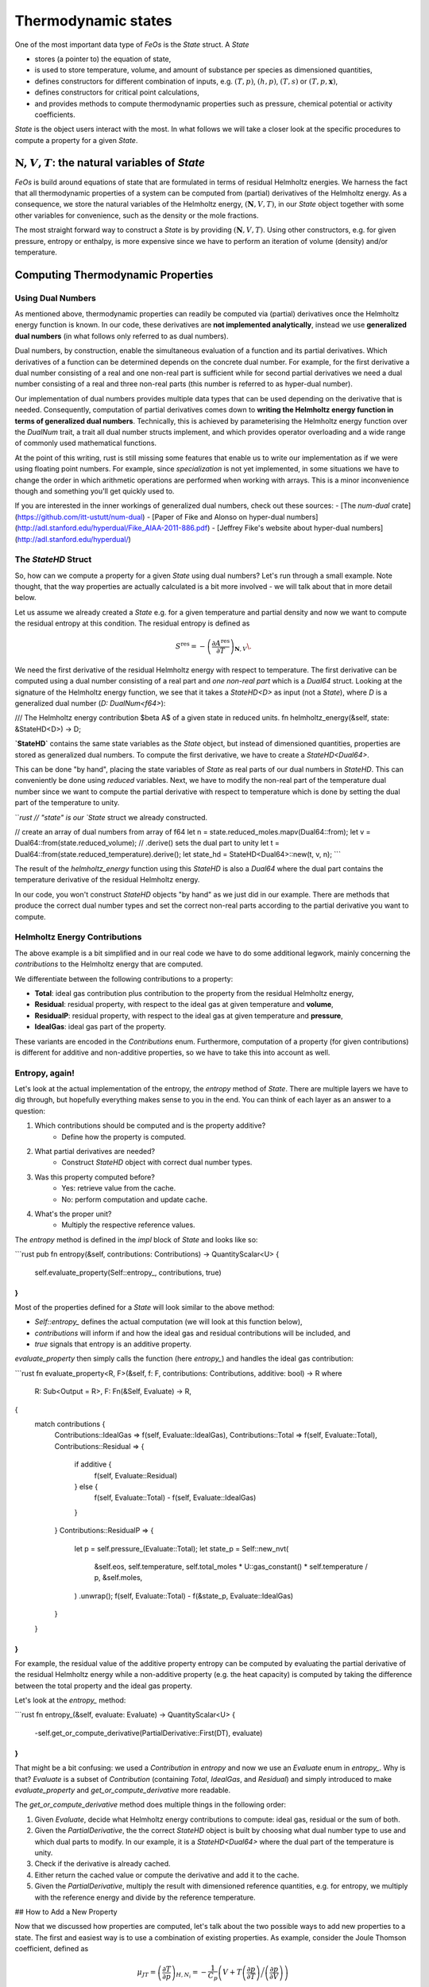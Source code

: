 Thermodynamic states
====================

One of the most important data type of `FeOs` is the `State` struct.
A `State`

- stores (a pointer to) the equation of state,
- is used to store temperature, volume, and amount of substance per species as dimensioned quantities,
- defines constructors for different combination of inputs, e.g. :math:`(T, p)`, :math:`(h, p)`, :math:`(T, s)` or :math:`(T, p, \mathbf{x})`,
- defines constructors for critical point calculations,
- and provides methods to compute thermodynamic properties such as pressure, chemical potential or activity coefficients.

`State` is the object users interact with the most.
In what follows we will take a closer look at the specific procedures to compute a property for a given `State`.

:math:`\mathbf{N}, V, T`: the natural variables of `State`
----------------------------------------------------------

`FeOs` is build around equations of state that are formulated in terms of residual Helmholtz energies.
We harness the fact that all thermodynamic properties of a system can be computed from (partial) derivatives of the Helmholtz energy.
As a consequence, we store the natural variables of the Helmholtz energy, :math:`(\mathbf{N}, V, T)`, in our `State` object together with some other variables for convenience, such as the density or the mole fractions.

The most straight forward way to construct a `State` is by providing :math:`(\mathbf{N}, V, T)`.
Using other constructors, e.g. for given pressure, entropy or enthalpy, is more expensive since we have to perform an iteration of volume (density) and/or temperature.

Computing Thermodynamic Properties
----------------------------------

Using Dual Numbers
~~~~~~~~~~~~~~~~~~

As mentioned above, thermodynamic properties can readily be computed via (partial) derivatives once the Helmholtz energy function is known.
In our code, these derivatives are **not implemented analytically**, instead we use **generalized dual numbers** (in what follows only referred to as dual numbers).

Dual numbers, by construction, enable the simultaneous evaluation of a function and its partial derivatives.
Which derivatives of a function can be determined depends on the concrete dual number.
For example, for the first derivative a dual number consisting of a real and one non-real part is sufficient while for second partial derivatives we need a dual number consisting of a real and three non-real parts (this number is referred to as hyper-dual number).

Our implementation of dual numbers provides multiple data types that can be used depending on the derivative that is needed.
Consequently, computation of partial derivatives comes down to **writing the Helmholtz energy function in terms of generalized dual numbers**.
Technically, this is achieved by parameterising the Helmholtz energy function over the `DualNum` trait, a trait all dual number structs implement, and which provides operator overloading and a wide range of commonly used mathematical functions.

At the point of this writing, rust is still missing some features that enable us to write our implementation as if we were using floating point numbers.
For example, since *specialization* is not yet implemented, in some situations we have to change the order in which arithmetic operations are performed when working with arrays.
This is a minor inconvenience though and something you'll get quickly used to.

If you are interested in the inner workings of generalized dual numbers, check out these sources:
- [The `num-dual` crate](https://github.com/itt-ustutt/num-dual)
- [Paper of Fike and Alonso on hyper-dual numbers](http://adl.stanford.edu/hyperdual/Fike_AIAA-2011-886.pdf)
- [Jeffrey Fike's website about hyper-dual numbers](http://adl.stanford.edu/hyperdual/)

The `StateHD` Struct
~~~~~~~~~~~~~~~~~~~~

So, how can we compute a property for a given `State` using dual numbers?
Let's run through a small example.
Note thought, that the way properties are actually calculated is a bit more involved - we will talk about that in more detail below.

Let us assume we already created a `State` e.g. for a given temperature and partial density and now we want to compute the residual entropy at this condition.
The residual entropy is defined as

.. math:: S^\text{res} = -\left(\frac{\partial A^\text{res}}{\partial T}\right)_{\mathbf{N}, V} \.

We need the first derivative of the residual Helmholtz energy with respect to temperature.
The first derivative can be computed using a dual number consisting of a real part and *one non-real part* which is a `Dual64` struct.
Looking at the signature of the Helmholtz energy function, we see that it takes a `StateHD<D>` as input (not a `State`), where `D` is a generalized dual number (`D: DualNum<f64>`):

.. code::rust

/// The Helmholtz energy contribution $\beta A$ of a given state in reduced units.
fn helmholtz_energy(&self, state: &StateHD<D>) -> D;


**`StateHD`** contains the same state variables as the `State` object, but instead of dimensioned quantities, properties are stored as generalized dual numbers.
To compute the first derivative, we have to create a `StateHD<Dual64>`.

This can be done "by hand", placing the state variables of `State` as real parts of our dual numbers in `StateHD`.
This can conveniently be done using *reduced* variables.
Next, we have to modify the non-real part of the temperature dual number since we want to compute the partial derivative with respect to temperature which is done by setting the dual part of the temperature to unity.

```rust
// "state" is our `State` struct we already constructed.

// create an array of dual numbers from array of f64
let n = state.reduced_moles.mapv(Dual64::from);
let v = Dual64::from(state.reduced_volume);
// .derive() sets the dual part to unity
let t = Dual64::from(state.reduced_temperature).derive();
let state_hd = StateHD<Dual64>::new(t, v, n);
```

The result of the `helmholtz_energy` function using this `StateHD` is also a `Dual64` where the dual part contains the temperature derivative of the residual Helmholtz energy.

In our code, you won't construct `StateHD` objects "by hand" as we just did in our example.
There are methods that produce the correct dual number types and set the correct non-real parts according to the partial derivative you want to compute.

Helmholtz Energy Contributions
~~~~~~~~~~~~~~~~~~~~~~~~~~~~~~

The above example is a bit simplified and in our real code we have to do some additional legwork, mainly concerning the *contributions* to the Helmholtz energy that are computed.

We differentiate between the following contributions to a property:

- **Total**: ideal gas contribution plus contribution to the property from the residual Helmholtz energy,
- **Residual**: residual property, with respect to the ideal gas at given temperature and **volume**,
- **ResidualP**: residual property, with respect to the ideal gas at given temperature and **pressure**,
- **IdealGas**: ideal gas part of the property.

These variants are encoded in the `Contributions` enum.
Furthermore, computation of a property (for given contributions) is different for additive and non-additive properties, so we have to take this into account as well.

Entropy, again!
~~~~~~~~~~~~~~~

Let's look at the actual implementation of the entropy, the `entropy` method of `State`.
There are multiple layers we have to dig through, but hopefully everything makes sense to you in the end.
You can think of each layer as an answer to a question:

1. Which contributions should be computed and is the property additive?
    - Define how the property is computed.
2. What partial derivatives are needed?
    - Construct `StateHD` object with correct dual number types.
3. Was this property computed before?
    - Yes: retrieve value from the cache.
    - No: perform computation and update cache.
4. What's the proper unit?
    - Multiply the respective reference values.

The `entropy` method is defined in the `impl` block of `State` and looks like so:

```rust
pub fn entropy(&self, contributions: Contributions) -> QuantityScalar<U> {
    self.evaluate_property(Self::entropy_, contributions, true)
}
```

Most of the properties defined for a `State` will look similar to the above method:

- `Self::entropy_` defines the actual computation (we will look at this function below),
- `contributions` will inform if and how the ideal gas and residual contributions will be included, and
- `true` signals that entropy is an additive property.

`evaluate_property` then simply calls the function (here `entropy_`) and handles the ideal gas contribution:

```rust
fn evaluate_property<R, F>(&self, f: F, contributions: Contributions, additive: bool) -> R
where
    R: Sub<Output = R>,
    F: Fn(&Self, Evaluate) -> R,
{
    match contributions {
        Contributions::IdealGas => f(self, Evaluate::IdealGas),
        Contributions::Total => f(self, Evaluate::Total),
        Contributions::Residual => {
            if additive {
                f(self, Evaluate::Residual)
            } else {
                f(self, Evaluate::Total) - f(self, Evaluate::IdealGas)
            }
        }
        Contributions::ResidualP => {
            let p = self.pressure_(Evaluate::Total);
            let state_p = Self::new_nvt(
                &self.eos,
                self.temperature,
                self.total_moles * U::gas_constant() * self.temperature / p,
                &self.moles,
            )
            .unwrap();
            f(self, Evaluate::Total) - f(&state_p, Evaluate::IdealGas)
        }
    }
}
```

For example, the residual value of the additive property entropy can be computed by evaluating the partial derivative of the residual Helmholtz energy while a non-additive property (e.g. the heat capacity) is computed by taking the difference between the total property and the ideal gas property.

Let's look at the `entropy_` method:

```rust
fn entropy_(&self, evaluate: Evaluate) -> QuantityScalar<U> {
    -self.get_or_compute_derivative(PartialDerivative::First(DT), evaluate)
}
```

That might be a bit confusing: we used a `Contribution` in `entropy` and now we use an `Evaluate` enum in `entropy_`.
Why is that?
`Evaluate` is a subset of `Contribution` (containing `Total`, `IdealGas`, and `Residual`) and simply introduced to make `evaluate_property` and `get_or_compute_derivative` more readable.

The `get_or_compute_derivative` method does multiple things in the following order:

1. Given `Evaluate`, decide what Helmholtz energy contributions to compute: ideal gas, residual or the sum of both.
2. Given the `PartialDerivative`, the the correct `StateHD` object is built by choosing what dual number type to use and which dual parts to modify. In our example, it is a `StateHD<Dual64>` where the dual part of the temperature is unity.
3. Check if the derivative is already cached.
4. Either return the cached value or compute the derivative and add it to the cache.
5. Given the `PartialDerivative`, multiply the result with dimensioned reference quantities, e.g. for entropy, we multiply with the reference energy and divide by the reference temperature.

## How to Add a New Property

Now that we discussed how properties are computed, let's talk about the two possible ways to add new properties to a state.
The first and easiest way is to use a combination of existing properties.
As example, consider the Joule Thomson coefficient, defined as

.. math:: \mu_{JT}=\left(\frac{\partial T}{\partial p}\right)_{H,N_i} = -\frac{1}{C_p} \left(V + T \left(\frac{\partial p}{\partial T}\right) \bigg/ \left(\frac{\partial p}{\partial V}\right)\right) \,

which is implemented as

```rust
pub fn joule_thomson(&self) -> QuantityScalar<U> {
    let c = Contributions::Total;
    -(self.volume + self.temperature * self.dp_dt(c) / self.dp_dv(c))
        / (self.total_moles * self.c_p(c))
}
```

Here, we don't use `Contributions` as argument because it's nonsensical for this property, and since we already have functions for the terms needed within the calculation, we don't construct the partial derivatives by hand.
Note that all properties here are dimensioned quantities and so is the result.

In contrast to the Joule Thomson coefficient, properties such as partial derivatives of pressure are implemented similar to what we saw before for the entropy:

```rust
fn dp_dv_(&self, evaluate: Evaluate) -> QuantityScalar<U> {
    -self.get_or_compute_derivative(PartialDerivative::Second(DV, DV), evaluate)
}

fn dp_dt_(&self, evaluate: Evaluate) -> QuantityScalar<U> {
    -self.get_or_compute_derivative(PartialDerivative::Second(DV, DT), evaluate)
}
```

Array Valued Properties
~~~~~~~~~~~~~~~~~~~~~~~

Note that the return types for all given examples were scalar dimensioned values (`QuantityScalar`).
For partial derivatives w.r.t. the amount of substance of a species, you need an array as return type.
For example, take a look at the chemical potential:

```rust
pub fn chemical_potential(&self, contributions: Contributions) -> QuantityArray1<U> {
    self.evaluate_property(Self::chemical_potential_, contributions, true)
}

fn chemical_potential_(&self, evaluate: Evaluate) -> QuantityArray1<U> {
    QuantityArray::from_shape_fn(self.eos.components(), |i| {
        self.get_or_compute_derivative(PartialDerivative::First(DN(i)), evaluate)
    })
}
```

Here, `QuantityArray::from_shape:fn` will create an array given a shape (here one-dimension: the number of components of the equation of state, `self.eos.components()`) and a function that returns a scalar value.
This is not limited to one-dimensional arrays, of course, as can be seen in the implementation of the partial derivative of the chemical potential:

```rust
fn dmu_dni_(&self, evaluate: Evaluate) -> QuantityArray2<U> {
    let n = self.eos.components();
    QuantityArray::from_shape_fn((n, n), |(i, j)| {
        self.get_or_compute_derivative(
            PartialDerivative::Second(DN(i), DN(j)),
            evaluate
        )
    })
}
```

which returns a matrix (two-dimensional array of dimensioned values, `QuantityArray2`).

Summary
-------

- `State` stores state variables as dimensioned quantities.
- `StateHD` stores state variables as generalized dual numbers.
- Properties are computed by evaluating the Helmholtz energy using a `StateHD` as input.
- Properties can be computed including or excluding the ideal gas contributions, which is controlled using the `Contributions` enum.
- New properties are implemented either by calling `get_or_compute_derivative` or by combining existing properties.
